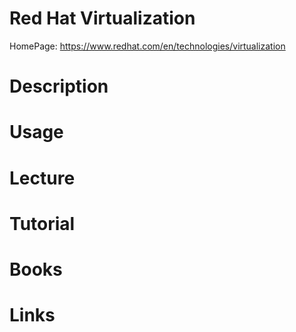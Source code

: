 #+TAGS:


* Red Hat Virtualization
HomePage: https://www.redhat.com/en/technologies/virtualization
* Description
* Usage
* Lecture
* Tutorial
* Books
* Links
